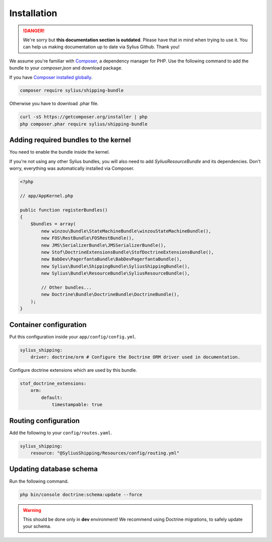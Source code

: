 .. rst-class:: outdated

Installation
============

.. danger::

   We're sorry but **this documentation section is outdated**. Please have that in mind when trying to use it.
   You can help us making documentation up to date via Sylius Github. Thank you!

We assume you're familiar with `Composer <https://packagist.org>`_, a dependency manager for PHP.
Use the following command to add the bundle to your `composer.json` and download package.

If you have `Composer installed globally <https://getcomposer.org/doc/00-intro.md#globally>`_.

.. code-block:: bash

    composer require sylius/shipping-bundle

Otherwise you have to download .phar file.

.. code-block:: bash

    curl -sS https://getcomposer.org/installer | php
    php composer.phar require sylius/shipping-bundle

Adding required bundles to the kernel
-------------------------------------

You need to enable the bundle inside the kernel.

If you're not using any other Sylius bundles, you will also need to add `SyliusResourceBundle` and its dependencies.
Don't worry, everything was automatically installed via Composer.

.. code-block:: php

    <?php

    // app/AppKernel.php

    public function registerBundles()
    {
        $bundles = array(
            new winzou\Bundle\StateMachineBundle\winzouStateMachineBundle(),
            new FOS\RestBundle\FOSRestBundle(),
            new JMS\SerializerBundle\JMSSerializerBundle(),
            new Stof\DoctrineExtensionsBundle\StofDoctrineExtensionsBundle(),
            new BabDev\PagerfantaBundle\BabDevPagerfantaBundle(),
            new Sylius\Bundle\ShippingBundle\SyliusShippingBundle(),
            new Sylius\Bundle\ResourceBundle\SyliusResourceBundle(),

            // Other bundles...
            new Doctrine\Bundle\DoctrineBundle\DoctrineBundle(),
        );
    }


Container configuration
-----------------------

Put this configuration inside your ``app/config/config.yml``.

.. code-block:: yaml

    sylius_shipping:
        driver: doctrine/orm # Configure the Doctrine ORM driver used in documentation.

Configure doctrine extensions which are used by this bundle.

.. code-block:: yaml

    stof_doctrine_extensions:
        orm:
            default:
                timestampable: true

Routing configuration
---------------------

Add the following to your ``config/routes.yaml``.

.. code-block:: yaml

    sylius_shipping:
        resource: "@SyliusShipping/Resources/config/routing.yml"

Updating database schema
------------------------

Run the following command.

.. code-block:: bash

    php bin/console doctrine:schema:update --force

.. warning::

    This should be done only in **dev** environment! We recommend using Doctrine migrations, to safely update your schema.
